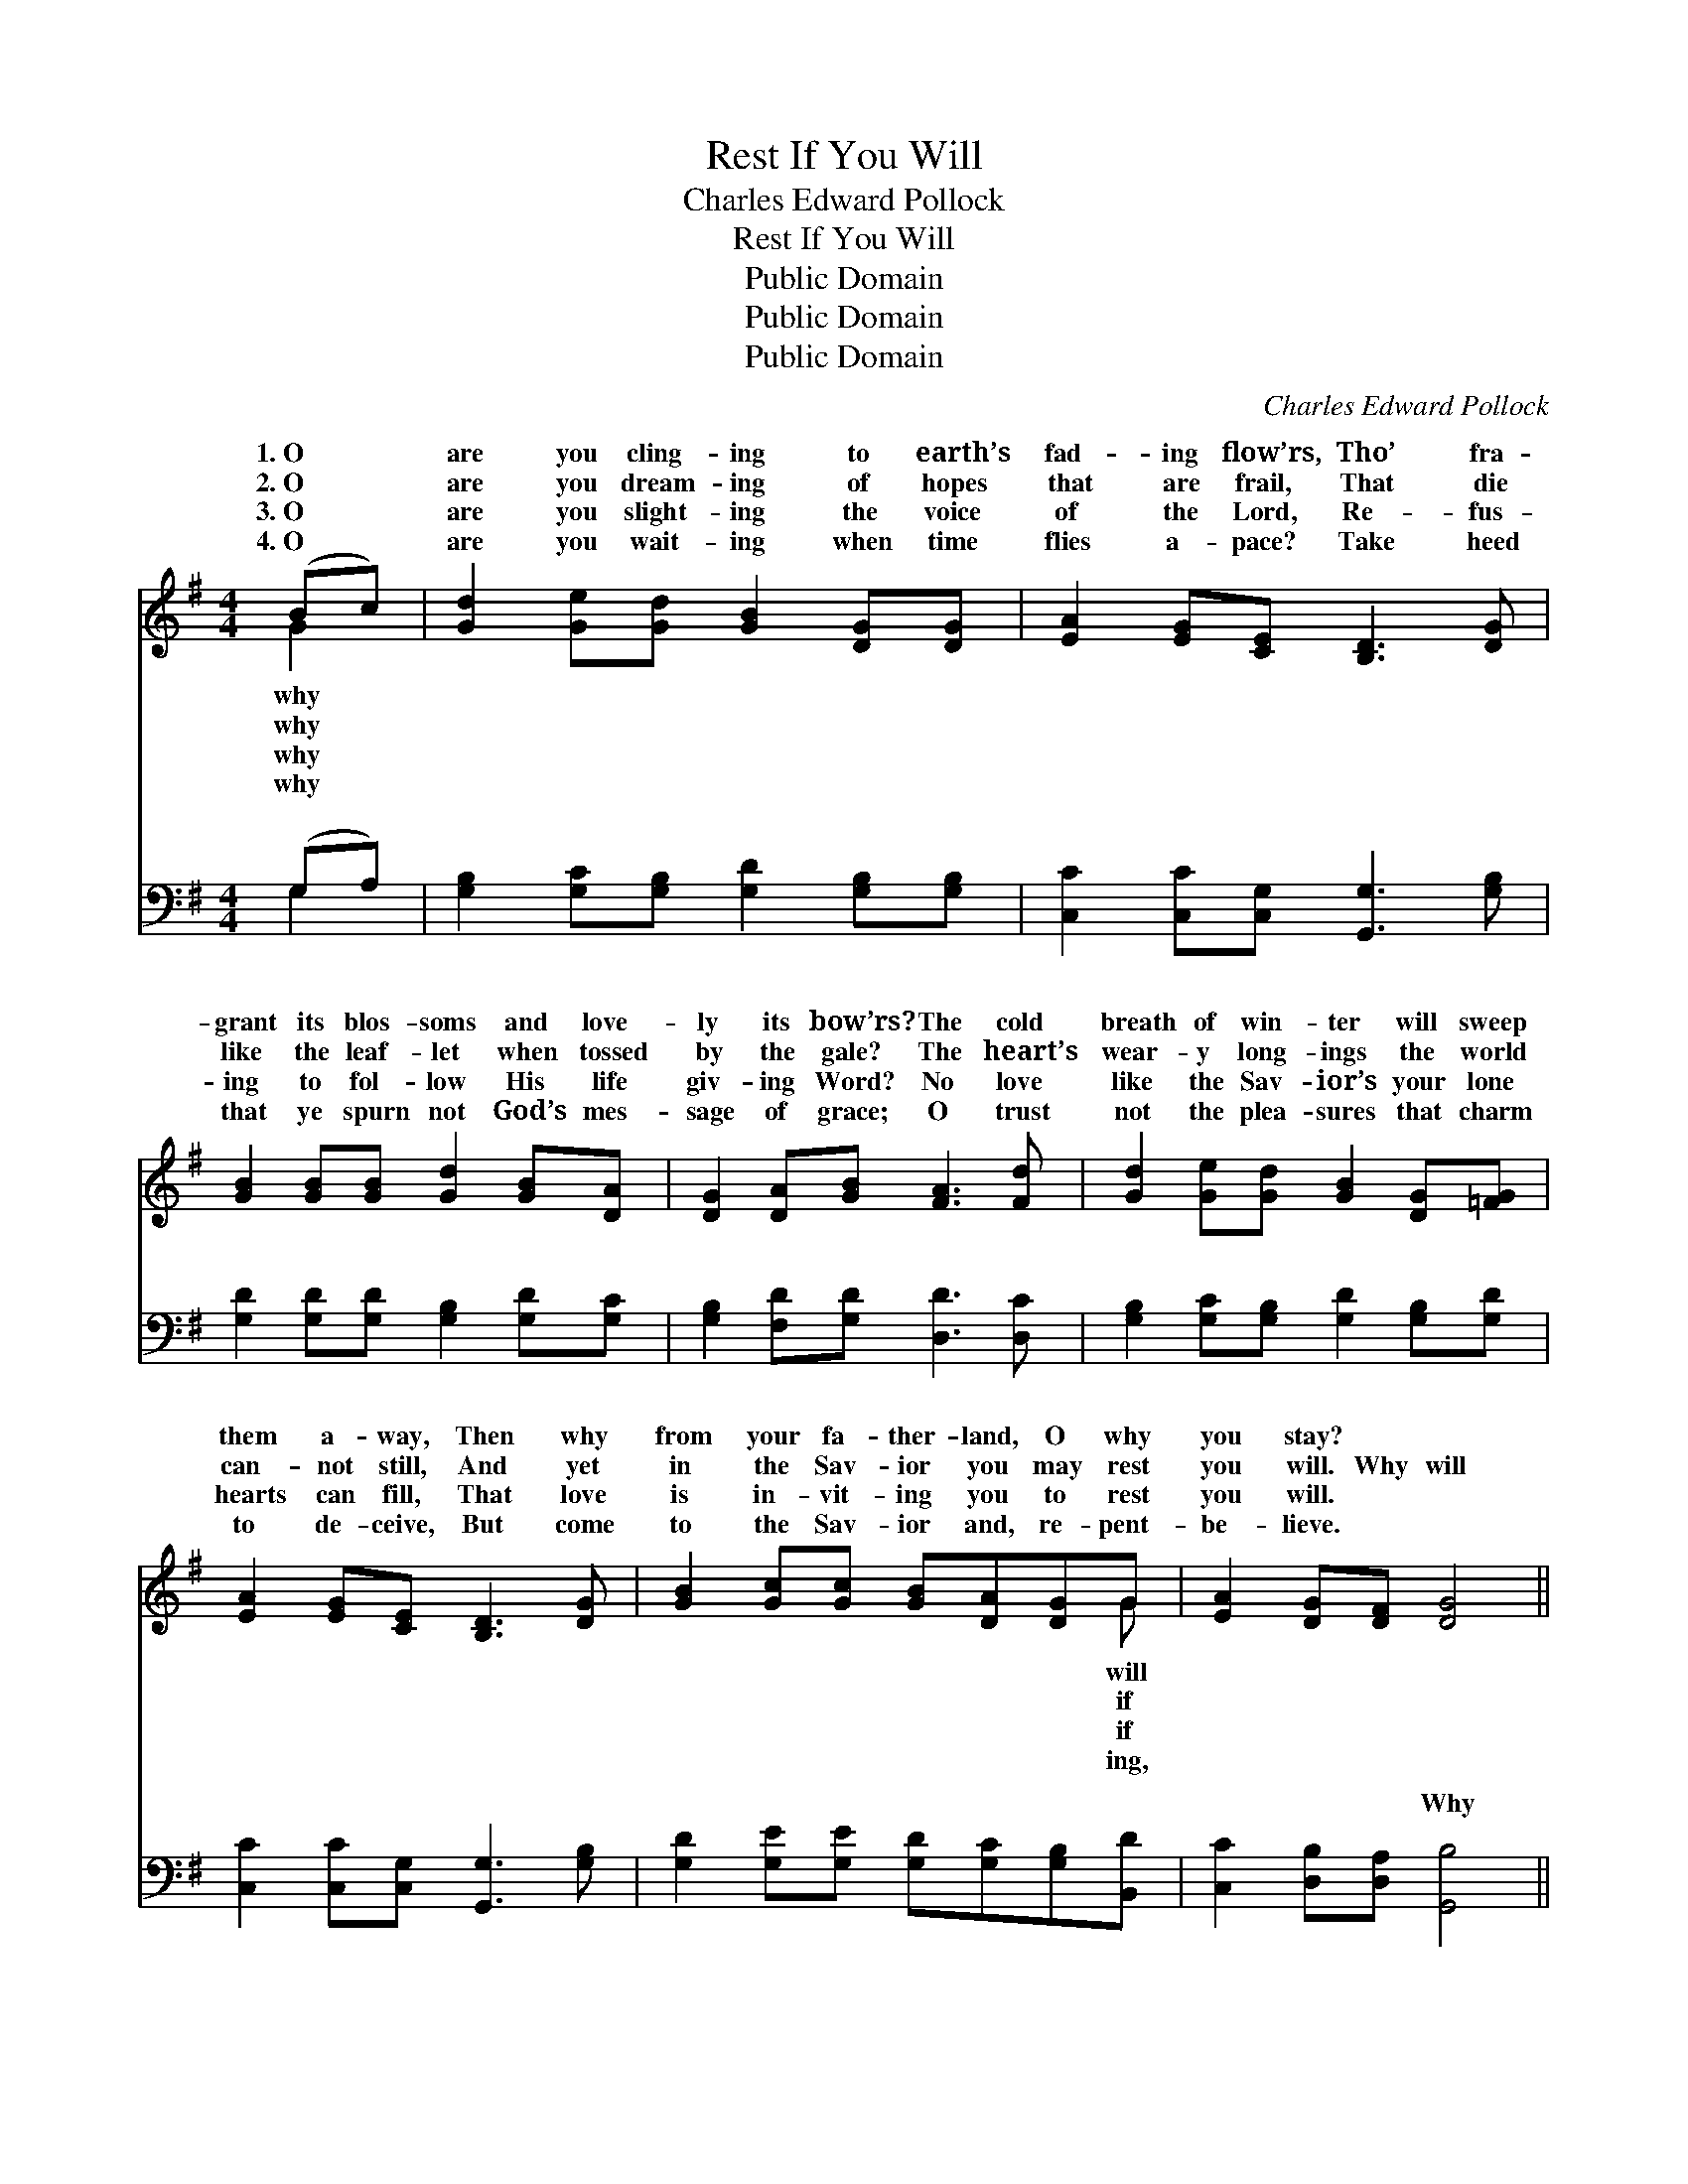 X:1
T:Rest If You Will
T:Charles Edward Pollock
T:Rest If You Will
T:Public Domain
T:Public Domain
T:Public Domain
C:Charles Edward Pollock
Z:Public Domain
%%score ( 1 2 ) ( 3 4 )
L:1/8
M:4/4
K:G
V:1 treble 
V:2 treble 
V:3 bass 
V:4 bass 
V:1
 (Bc) | [Gd]2 [Ge][Gd] [GB]2 [DG][DG] | [EA]2 [EG][CE] [B,D]3 [DG] | %3
w: 1.~O *|are you cling- ing to earth’s|fad- ing flow’rs, Tho’ fra-|
w: 2.~O *|are you dream- ing of hopes|that are frail, That die|
w: 3.~O *|are you slight- ing the voice|of the Lord, Re- fus-|
w: 4.~O *|are you wait- ing when time|flies a- pace? Take heed|
 [GB]2 [GB][GB] [Gd]2 [GB][DA] | [DG]2 [DA][GB] [FA]3 [Fd] | [Gd]2 [Ge][Gd] [GB]2 [DG][=FG] | %6
w: grant its blos- soms and love-|ly its bow’rs? The cold|breath of win- ter will sweep|
w: like the leaf- let when tossed|by the gale? The heart’s|wear- y long- ings the world|
w: ing to fol- low His life|giv- ing Word? No love|like the Sav- ior’s your lone|
w: that ye spurn not God’s mes-|sage of grace; O trust|not the plea- sures that charm|
 [EA]2 [EG][CE] [B,D]3 [DG] | [GB]2 [Gc][Gc] [GB][DA][DG]G | [EA]2 [DG][DF] [DG]4 || %9
w: them a- way, Then why|from your fa- ther- land, O why|you stay? * *|
w: can- not still, And yet|in the Sav- ior you may rest|you will. Why will|
w: hearts can fill, That love|is in- vit- ing you to rest|you will. * *|
w: to de- ceive, But come|to the Sav- ior and, re- pent-|be- lieve. * *|
"^Refrain" (G2 GG G2) GA | (G2 GG G2) [Gd][Gd] | (F2 FF F2) [FA][Fc] | (G2 GG G2) (Bc) | %13
w: ||||
w: you * * * stay? Je-|calls * * * you to-|Your * * * poor ach-|hearts * * * for *|
w: ||||
w: ||||
 [Gd]2 [Ge][Gd] [GB]3 G | [EA][EG][CE][CG] [B,D]3 [DG] | [GB]2 [Gc][Gc] [GB][DA][DG]G | %16
w: |||
w: long- ing still, And yet|His mer- cy you may rest|if you will. * * * *|
w: |||
w: |||
 [EA]2 [DG][DF] [DG]4 |] %17
w: |
w: |
w: |
w: |
V:2
 G2 | x8 | x8 | x8 | x8 | x8 | x8 | x7 G | x8 || B6 x2 | B6 x2 | d6 x2 | B6 G2 | x7 G | x8 | x7 G | %16
w: why|||||||will|||||||||
w: why|||||||if||sus|day,|ing|rest are|in|||
w: why|||||||if|||||||||
w: why|||||||ing,|||||||||
 x8 |] %17
w: |
w: |
w: |
w: |
V:3
 (G,A,) | [G,B,]2 [G,C][G,B,] [G,D]2 [G,B,][G,B,] | [C,C]2 [C,C][C,G,] [G,,G,]3 [G,B,] | %3
w: ~ *|~ ~ ~ ~ ~ ~|~ ~ ~ ~ ~|
 [G,D]2 [G,D][G,D] [G,B,]2 [G,D][G,C] | [G,B,]2 [F,D][G,D] [D,D]3 [D,C] | %5
w: ~ ~ ~ ~ ~ ~|~ ~ ~ ~ ~|
 [G,B,]2 [G,C][G,B,] [G,D]2 [G,B,][G,D] | [C,C]2 [C,C][C,G,] [G,,G,]3 [G,B,] | %7
w: ~ ~ ~ ~ ~ ~|~ ~ ~ ~ ~|
 [G,D]2 [G,E][G,E] [G,D][G,C][G,B,][B,,D] | [C,C]2 [D,B,][D,A,] [G,,B,]4 || G,2 G,G, G,2 B,C | %10
w: ~ ~ ~ ~ ~ ~ ~|~ ~ ~ Why|will you stay? ~ ~ Why|
 G,2 G,G, G,2 [G,B,][G,B,] | D,2 D,D, D,2 [D,D][D,D] | G,2 G,G, G,2 [G,D]2 | %13
w: you stay? Je- sus calls you|day, Je- sus calls you to-||
 [G,B,]2 [G,C][G,B,] [G,D]3 [B,,D] | [C,C][C,C][C,G,][E,G,] G,3 [G,B,] | %15
w: ||
 [G,D]2 [G,E][G,E] [G,D][G,C][G,B,][B,,D] | [C,C]2 [D,B,][D,A,] [G,,B,]4 |] %17
w: ||
V:4
 G,2 | x8 | x8 | x8 | x8 | x8 | x8 | x8 | x8 || D6 x2 | D6 x2 | A,6 x2 | D6 x2 | x8 | x4 G,3 x | %15
w: ~|||||||||will|to-|day,||||
 x8 | x8 |] %17
w: ||

